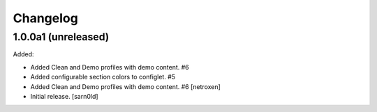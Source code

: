 Changelog
=========


1.0.0a1 (unreleased)
--------------------

Added:

- Added Clean and Demo profiles with demo content. #6
- Added configurable section colors to configlet. #5
- Added Clean and Demo profiles with demo content. #6
  [netroxen]

- Initial release.
  [sarn0ld]
